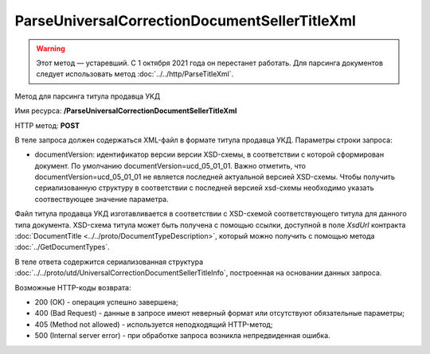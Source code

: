 ParseUniversalCorrectionDocumentSellerTitleXml
==============================================

.. warning:: Этот метод — устаревший. С 1 октября 2021 года он перестанет работать. Для парсинга документов следует использовать метод :doc:`../../http/ParseTitleXml`.

Метод для парсинга титула продавца УКД

Имя ресурса: **/ParseUniversalCorrectionDocumentSellerTitleXml**

HTTP метод: **POST**

В теле запроса должен содержаться XML-файл в формате титула продавца УКД.
Параметры строки запроса:

- documentVersion: идентификатор версии версии XSD-схемы, в соответствии с которой сформирован документ. По умолчанию documentVersion=ucd_05_01_01. Важно отметить, что documentVersion=ucd_05_01_01 не является последней актуальной версией XSD-схемы. Чтобы получить сериализованную структуру в соответствии с последней версией xsd-схемы необходимо указать соотвествующее значение параметра.

Файл титула продавца УКД изготавливается в соответствии с XSD-схемой соответствующего титула для данного типа документа. XSD-схема титула может быть получена с помощью ссылки, доступной в поле *XsdUrl* контракта :doc:`DocumentTitle <../../proto/DocumentTypeDescription>`, который можно получить с помощью метода :doc:`../GetDocumentTypes`.

В теле ответа содержится сериализованная структура :doc:`../../proto/utd/UniversalCorrectionDocumentSellerTitleInfo`, построенная на основании данных запроса.

Возможные HTTP-коды возврата:

-  200 (OK) - операция успешно завершена;

-  400 (Bad Request) - данные в запросе имеют неверный формат или отсутствуют обязательные параметры;

-  405 (Method not allowed) - используется неподходящий HTTP-метод;

-  500 (Internal server error) - при обработке запроса возникла непредвиденная ошибка.

